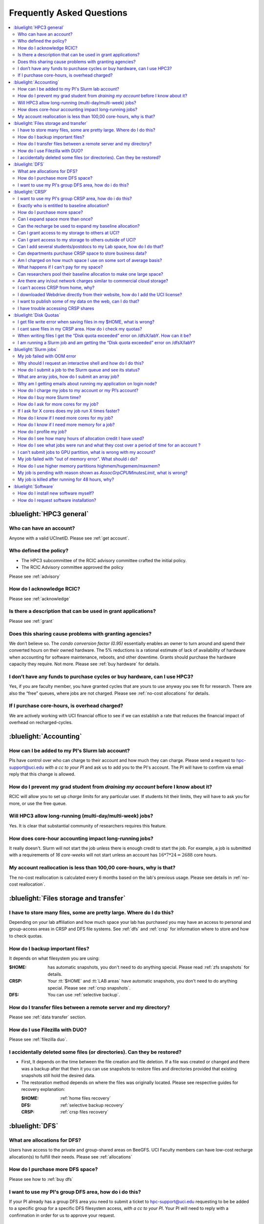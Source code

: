 .. _faq:

Frequently Asked Questions
==========================

.. contents::
   :local:

..
  FAQ should be questions that actually got asked.
  Formulate them as a question and an answer.
  Consider that the answer is best as a reference to another place in the documentation.


:bluelight:`HPC3 general`
-------------------------

Who can have an account?
~~~~~~~~~~~~~~~~~~~~~~~~~

Anyone with a valid UCInetID. Please see :ref:`get account`.

Who defined the policy?
~~~~~~~~~~~~~~~~~~~~~~~

* The HPC3 subcommittee of the RCIC advisory committee crafted the initial policy.
* The RCIC Advisory committee approved the policy

Please see :ref:`advisory`

How do I acknowledge RCIC?
~~~~~~~~~~~~~~~~~~~~~~~~~~

Please see :ref:`acknowledge`

Is there a description that can be used in grant applications?
~~~~~~~~~~~~~~~~~~~~~~~~~~~~~~~~~~~~~~~~~~~~~~~~~~~~~~~~~~~~~~

Please see :ref:`grant`

Does this sharing cause problems with granting agencies?
~~~~~~~~~~~~~~~~~~~~~~~~~~~~~~~~~~~~~~~~~~~~~~~~~~~~~~~~

We don’t believe so.  The *condo conversion factor (0.95)* essentially enables an owner to turn
around and spend their converted hours on their owned hardware. The 5% reductions is a rational
estimate of lack of availability of hardware when accounting for software maintenance, reboots,
and other downtime. Grants should purchase the hardware capacity they require. Not more.
Please see :ref:`buy hardware` for details.

I don’t have any funds to purchase cycles or buy hardware, can I use HPC3?
~~~~~~~~~~~~~~~~~~~~~~~~~~~~~~~~~~~~~~~~~~~~~~~~~~~~~~~~~~~~~~~~~~~~~~~~~~

Yes, if you are faculty member, you have granted cycles that are yours to use anyway you see fit
for research. There are also the “free” queues, where jobs are not charged.
Please see :ref:`no-cost allocations` for details.

If I purchase core-hours, is overhead charged?
~~~~~~~~~~~~~~~~~~~~~~~~~~~~~~~~~~~~~~~~~~~~~~

We are actively working with UCI financial office to see if we can establish
a rate that reduces the financial impact of overhead on recharged-cycles.

:bluelight:`Accounting`
-----------------------

.. _add lab account:

How can I be added to my PI's Slurm lab account?
~~~~~~~~~~~~~~~~~~~~~~~~~~~~~~~~~~~~~~~~~~~~~~~~

PIs have control over who can charge to their account and how much they can charge.
Please send a request to hpc-support@uci.edu
*with a cc to your PI* and ask us to add you to the PI's account.
The PI will have to confirm via email reply that this change is allowed.

How do I prevent my grad student from *draining my account* before I know about it?
~~~~~~~~~~~~~~~~~~~~~~~~~~~~~~~~~~~~~~~~~~~~~~~~~~~~~~~~~~~~~~~~~~~~~~~~~~~~~~~~~~~

RCIC will allow you to set up *charge limits* for any particular user.  If
students hit their limits, they will have to ask you for more, or use the free queue.

Will HPC3 allow long-running (multi-day/multi-week) jobs?
~~~~~~~~~~~~~~~~~~~~~~~~~~~~~~~~~~~~~~~~~~~~~~~~~~~~~~~~~

Yes. It is clear that substantial community of researchers requires this feature.

How does core-hour accounting impact long-running jobs?
~~~~~~~~~~~~~~~~~~~~~~~~~~~~~~~~~~~~~~~~~~~~~~~~~~~~~~~

It really doesn't. Slurm will not  start the job unless there is enough
credit to start the job. For example, a job is submitted with a requirements
of *16 core-weeks* will not start unless an account has :math:`16 * 7 * 24 = 2688`
core hours.

My account reallocation is less than 100,00 core-hours, why is that?
~~~~~~~~~~~~~~~~~~~~~~~~~~~~~~~~~~~~~~~~~~~~~~~~~~~~~~~~~~~~~~~~~~~~

The no-cost reallocation is calculated every 6 months based on the lab's
previous  usage. Please see details in :ref:`no-cost reallocation`.

:bluelight:`Files storage and transfer`
---------------------------------------

I have to store many files, some are pretty large. Where do I do this?
~~~~~~~~~~~~~~~~~~~~~~~~~~~~~~~~~~~~~~~~~~~~~~~~~~~~~~~~~~~~~~~~~~~~~~

Depending on your lab affiliation and how much space your lab has purchased
you may have an access to personal and group-access areas in CRSP and DFS
file systems. See :ref:`dfs` and :ref:`crsp` for information where to store and how to
check quotas.

How do I backup important files?
~~~~~~~~~~~~~~~~~~~~~~~~~~~~~~~~

It depends on what filesystem you are using:

:$HOME:
  has automatic snapshots, you don't need to do anything special.
  Please read :ref:`zfs snapshots` for details.
:CRSP:
  Your :tt:`$HOME` and :tt:`LAB areas` have automatic snapshots, you don't
  need to do anything special. Please see  :ref:`crsp snapshots`.
:DFS:
  You can use :ref:`selective backup`.

How do I transfer files between a remote server and my directory?
~~~~~~~~~~~~~~~~~~~~~~~~~~~~~~~~~~~~~~~~~~~~~~~~~~~~~~~~~~~~~~~~~~

Please see :ref:`data transfer` section.

How do I use Filezilla with DUO?
~~~~~~~~~~~~~~~~~~~~~~~~~~~~~~~~

Please see :ref:`filezilla duo`.

I accidentally deleted some files (or directories). Can they be restored?
~~~~~~~~~~~~~~~~~~~~~~~~~~~~~~~~~~~~~~~~~~~~~~~~~~~~~~~~~~~~~~~~~~~~~~~~~

- First, It depends on the time between the file creation and file deletion. If
  a file was created or changed and there was a backup after that then it
  you can use snapshots to restore files and directories provided that existing
  snapshots still hold the desired data.
- The restoration method depends on where the files was originally
  located. Please see respective guides for recovery explanation:

  :$HOME:
    :ref:`home files recovery`
  :DFS:
    :ref:`selective backup recovery`
  :CRSP:
    :ref:`crsp files recovery`

:bluelight:`DFS`
----------------

What are allocations for DFS?
~~~~~~~~~~~~~~~~~~~~~~~~~~~~~

Users have access to the private and group-shared areas on BeeGFS.
UCI Faculty members can have low-cost recharge allocation(s) to fulfill their needs.
Please see :ref:`allocations`

How do I purchase more DFS space?
~~~~~~~~~~~~~~~~~~~~~~~~~~~~~~~~~

Please see how to :ref:`buy dfs`

I want to use my PI's group DFS area, how do i do this?
~~~~~~~~~~~~~~~~~~~~~~~~~~~~~~~~~~~~~~~~~~~~~~~~~~~~~~~

If your PI already has a group DFS area you need to submit a ticket
to hpc-support@uci.edu requesting to be be added to a specific group
for a specific DFS filesystem access, *with a cc to your PI*.
Your PI will need to reply with a confirmation in order for us to approve your request.

:bluelight:`CRSP`
-----------------

I want to use my PI's group CRSP area, how do i do this?
~~~~~~~~~~~~~~~~~~~~~~~~~~~~~~~~~~~~~~~~~~~~~~~~~~~~~~~~

Please see :ref:`getting crsp account`

Exactly who is entitled to baseline allocation?
~~~~~~~~~~~~~~~~~~~~~~~~~~~~~~~~~~~~~~~~~~~~~~~

All ladder faculty and any UCI employee who can serve as PI or Co-PI on an extramural grant.
Please see :ref:`allocations` for details.

How do I purchase more space?
~~~~~~~~~~~~~~~~~~~~~~~~~~~~~

Please see how to :ref:`buy crsp`

Can I expand space more than once?
~~~~~~~~~~~~~~~~~~~~~~~~~~~~~~~~~~

Yes. We track when each of your space allocations expire and recharge
appropriately.  Multiple purchases can be used to expand your space.

Can the recharge be used to expand my baseline allocation?
~~~~~~~~~~~~~~~~~~~~~~~~~~~~~~~~~~~~~~~~~~~~~~~~~~~~~~~~~~

You will always have your baseline allocation and you can use recharge to buy more space.
For example, if you were to purchase 10TB for 1 year ($600) and add it to your baseline, you will
have 11TB of allocated space. Please see how to :ref:`buy crsp`
and :ref:`recharge allocations` for pricing.

Can I grant access to my storage to others at UCI?
~~~~~~~~~~~~~~~~~~~~~~~~~~~~~~~~~~~~~~~~~~~~~~~~~~

Yes. Under your control, you can add people (by the UCINetID)
to have read, write or read/write access to your storage.

Can I grant access to my storage to others outside of UCI?
~~~~~~~~~~~~~~~~~~~~~~~~~~~~~~~~~~~~~~~~~~~~~~~~~~~~~~~~~~

You will need to sponsor a UCINetID for your external collaborators.
They will then be able to access CRSP using normal mechanisms. Please see
:ref:`access`.

Can I add several students/postdocs to my Lab space, how do I do that?
~~~~~~~~~~~~~~~~~~~~~~~~~~~~~~~~~~~~~~~~~~~~~~~~~~~~~~~~~~~~~~~~~~~~~~

Please see :ref:`getting crsp account`

Can departments purchase CRSP space to store business data?
~~~~~~~~~~~~~~~~~~~~~~~~~~~~~~~~~~~~~~~~~~~~~~~~~~~~~~~~~~~

No. CRSP is designed and funded for research data.  Storing non-research data
will compromise CRSP status as research equipment (which has significant tax implications).

Am I charged on how much space I use on some sort of average basis?
~~~~~~~~~~~~~~~~~~~~~~~~~~~~~~~~~~~~~~~~~~~~~~~~~~~~~~~~~~~~~~~~~~~

No.  This is a capacity recharge similar to purchasing an N Terabyte disk dedicated for your use.
If you are utilizing only 1/2 of the space, you are still charged for your purchased capacity.

What happens if I can't pay for my space?
~~~~~~~~~~~~~~~~~~~~~~~~~~~~~~~~~~~~~~~~~

You will be required to bring your utilized capacity to be within your
baseline allocation.  RCIC can work with you to move data off of CRSP
in a timely manner.

If a researcher is not reducing utilized capacity, access to all data
in this space will be frozen (no read or write access). If, after multiple
attempts, the owner of the space remains unresponsive, data will be deleted
to bring it to baseline allocation.

Can researchers pool their baseline allocation to make one large space?
~~~~~~~~~~~~~~~~~~~~~~~~~~~~~~~~~~~~~~~~~~~~~~~~~~~~~~~~~~~~~~~~~~~~~~~

No. In extensive consultation with RCIC Executive committee, we established
the people cost of tracking and implementing such combinations outweigh the benefits.

Are there any in/out network  charges similar to commercial cloud storage?
~~~~~~~~~~~~~~~~~~~~~~~~~~~~~~~~~~~~~~~~~~~~~~~~~~~~~~~~~~~~~~~~~~~~~~~~~~~

No. CRSP is connected at high-speed to the campus network and leverages this existing resource.

I can't access CRSP from home, why?
~~~~~~~~~~~~~~~~~~~~~~~~~~~~~~~~~~~

All access modes of CRSP require you to be connected the UCI production network.
From home, you must use the `campus VPN <https://www.oit.uci.edu/help/vpn>`_

I downloaded Webdrive directly from their website, how do I add the UCI license?
~~~~~~~~~~~~~~~~~~~~~~~~~~~~~~~~~~~~~~~~~~~~~~~~~~~~~~~~~~~~~~~~~~~~~~~~~~~~~~~~

You cannot. **You must use RCIC-provided CRSP Desktop**
which is a specialized version of Webdrive for Windows and Mac that already have the license key embedded.
Please see :ref:`client desktop windows` and :ref:`client desktop mac` for
instructions how to download and use.

I want to publish some of my data on the web, can I do that?
~~~~~~~~~~~~~~~~~~~~~~~~~~~~~~~~~~~~~~~~~~~~~~~~~~~~~~~~~~~~

Not yet. This is more complicated than it might appear.
The key questions revolve around data security.

I have trouble accessing CRSP shares
~~~~~~~~~~~~~~~~~~~~~~~~~~~~~~~~~~~~

Consult our :ref:`crsp troubleshoot`.

:bluelight:`Disk Quotas`
------------------------

I get file write error when saving files in my $HOME, what is wrong?
~~~~~~~~~~~~~~~~~~~~~~~~~~~~~~~~~~~~~~~~~~~~~~~~~~~~~~~~~~~~~~~~~~~~~~~~~~~
You exceeded your $HOME disk quota.
See :ref:`home quotas` that explains how to check and fix.

I cant save files in my CRSP area. How do i check my quotas?
~~~~~~~~~~~~~~~~~~~~~~~~~~~~~~~~~~~~~~~~~~~~~~~~~~~~~~~~~~~~
See :ref:`crsp quotas` for explanation.

When writing files I get the “Disk quota exceeded” error on /dfsX/labY. How can it be?
~~~~~~~~~~~~~~~~~~~~~~~~~~~~~~~~~~~~~~~~~~~~~~~~~~~~~~~~~~~~~~~~~~~~~~~~~~~~~~~~~~~~~~~~~~~~~~
You need to check your quotas and verify directories permissions.
See :ref:`dfs quotas` for instructions on checking quotas and
:ref:`data transfer` for tips on data transfers.

I am running a Slurm job and am getting the “Disk quota exceeded” error on /dfsX/labY?
~~~~~~~~~~~~~~~~~~~~~~~~~~~~~~~~~~~~~~~~~~~~~~~~~~~~~~~~~~~~~~~~~~~~~~~~~~~~~~~~~~~~~~

This is group writable area, all users who write in this area contribute to
the quota and the quota is sum total of all written files. Even if your
job output small files, others may have filled it.
You need to check your :ref:`dfs quotas` for the specific DFS filesystem.

:bluelight:`Slurm jobs`
-----------------------

My job failed with OOM error 
~~~~~~~~~~~~~~~~~~~~~~~~~~~~

OOM signifies out of memory errors. The actual message can vary depending on 
where and how you run your application and may contain *OOM Killed*,
*oom_kill events* or *oom-kill*.
This means you requested a certain amount of memory but your job went over the
limit and SLURM has terminated your job. You need to request more memory.
See :ref:`How to get more memory <request memory>`.

Why should I request an interactive shell and how do I do this?
~~~~~~~~~~~~~~~~~~~~~~~~~~~~~~~~~~~~~~~~~~~~~~~~~~~~~~~~~~~~~~~

Users need to use an interactive shell when they plan to run some tasks
that take longer than 20 min and are compute intensive (CPU or
memory) operations. These includes running applications (including GUI) or data
transfers. The interactive shells are simply processes that run on compute nodes
of the cluster. See how to request an :ref:`interactive job`.

How do I submit a job to the Slurm queue and see its status?
~~~~~~~~~~~~~~~~~~~~~~~~~~~~~~~~~~~~~~~~~~~~~~~~~~~~~~~~~~~~~

You can submit a job as an interactive shell using ``srun``
command or a batch job using ``sbatch`` command and see
a status of a submitted job with ``squeue`` command.
See :ref:`slurm guide <jobs>` for examples.

What are array jobs, how do I submit an array job?
~~~~~~~~~~~~~~~~~~~~~~~~~~~~~~~~~~~~~~~~~~~~~~~~~~

Array jobs are identical independent jobs that are run using one or
more different input parameters. Instead of writing many submit scripts
one can use a single script to submit many jobs. See :ref:`array jobs <job array>`
for details.

Why am I getting emails about running my application on login node?
~~~~~~~~~~~~~~~~~~~~~~~~~~~~~~~~~~~~~~~~~~~~~~~~~~~~~~~~~~~~~~~~~~~

You are causing problems for others users. Running applications on login nodes
is a violation of our  :ref:`acceptable use` policy and
:ref:`conduct rules` rules. Review both and adjust your work on the
cluster.

How do I charge my jobs to my account or my PI’s account?
~~~~~~~~~~~~~~~~~~~~~~~~~~~~~~~~~~~~~~~~~~~~~~~~~~~~~~~~~

Every user has a default account (which is *UCnetID*) and may have a few PI lab accounts.
If not specified, a default account is charged (exception is free queues).

To specify a PI's account one need to use a ``-A`` Slurm directive either on
a command line when asking fort an interactive shell or in a Slurm batch
job. See :ref:`slurm guide <jobs>` for examples.

How do I buy more Slurm time?
~~~~~~~~~~~~~~~~~~~~~~~~~~~~~

A basic allocation is explained in :ref:`allocations`.
Only PI can purchase more hours, please see :ref:`buy core-hours`.

How do I ask for more cores for my job?
~~~~~~~~~~~~~~~~~~~~~~~~~~~~~~~~~~~~~~~

You need to specify options ``--ntasks`` or ``--cpus-per-task`` in your
job submission. See :ref:`request resources`.


If I ask for X cores does my job run X times faster?
~~~~~~~~~~~~~~~~~~~~~~~~~~~~~~~~~~~~~~~~~~~~~~~~~~~~

Asking for more cores does not make your program run faster unless your program is
capable of using multiple cores.  The performance of a  given program does not
always scale with more CPUs.

How do I know if I need more cores for my job?
~~~~~~~~~~~~~~~~~~~~~~~~~~~~~~~~~~~~~~~~~~~~~~

There are 2 distinct situations:

1. You have a program that is multi-CPU aware.
   Often such programs have a *parameter* that specifies the number of CPUs it will use.
   If the program has no such switch, or you don’t set the switch, your program is likely
   using 1 CPU.
2. Your job failed with OOM - out of memory errors.

See :ref:`request resources` for explanation how to get more CPUs or more memory.

How do I know if I need more memory for a job?
~~~~~~~~~~~~~~~~~~~~~~~~~~~~~~~~~~~~~~~~~~~~~~

1. Your job failed with OOM - out of memory errors.
2. You have a general knowledge of how much memory your program is using
   on an input of a certain size and you have increased the input.

To find out how much memory and CPU your job is using you need
to use ``sacct``, ``seff`` and ``sstat`` commands.
See :ref:`job monitoring <job monitoring>` for details.

How do I profile my job?
~~~~~~~~~~~~~~~~~~~~~~~~

Slurm records statistics for every job, including how much memory
and CPU was used, and the usage efficiency.

Slurm provides :ref:`job monitoring <job monitoring>` capabilities
that can give an idea about consumed memory, CPU and the efficiency. For most
jobs they provide sufficient information to understand what resources are needed.

How do I see how many hours of allocation credit I have used?
~~~~~~~~~~~~~~~~~~~~~~~~~~~~~~~~~~~~~~~~~~~~~~~~~~~~~~~~~~~~~

You need to use ``sbank`` command.  See :ref:`job accounting`.

How do I see what jobs were run and what they cost over a period of time for an account ?
~~~~~~~~~~~~~~~~~~~~~~~~~~~~~~~~~~~~~~~~~~~~~~~~~~~~~~~~~~~~~~~~~~~~~~~~~~~~~~~~~~~~~~~~~

We have a ``zotledger`` tool that provides this info.
See :ref:`job accounting`.

I can't submit jobs to GPU partition, what is wrong with my account?
~~~~~~~~~~~~~~~~~~~~~~~~~~~~~~~~~~~~~~~~~~~~~~~~~~~~~~~~~~~~~~~~~~~~

Nothing is wrong, you simply need to have a separate GPU account to submit
jobs to GPU partition.

GPU accounts are not automatically given to everyone, your faculty adviser can
request a GPU lab account.  For example, a PI *panteater* will have accounts:

| *PANTEATER_LAB* - for CPU jobs
| *PANTEATER_LAB_GPU* - for GPU jobs

All users can submit jobs to *free-gpu* partition without special GPU account.

My job failed with "out of memory error". What should i do?
~~~~~~~~~~~~~~~~~~~~~~~~~~~~~~~~~~~~~~~~~~~~~~~~~~~~~~~~~~~

Your job was removed by Slurm because it exceeded its memory request.
All partitions have :ref:`specific configuration <paritions structure>`
for memory, runtime, etc.
You need to increase the memory requirements for your job. See examples of
how to :ref:`request more memory <request memory>`.

For the jobs that require more memory than the
*standard/free* partitions can provide or for the jobs that require A LOT of memory
and not many CPUs, there is a limited number of higher memory nodes that are
accessible via higher memory partitions.
The :ref:`memory partitions` guide explains how to request an access.

How do I use higher memory partitions highmem/hugemem/maxmem?
~~~~~~~~~~~~~~~~~~~~~~~~~~~~~~~~~~~~~~~~~~~~~~~~~~~~~~~~~~~~~

The :ref:`memory partitions` guide explains how to request an access.

My job is pending with reason shown as *AssocGrpCPUMinutesLimit*, what is wrong?
~~~~~~~~~~~~~~~~~~~~~~~~~~~~~~~~~~~~~~~~~~~~~~~~~~~~~~~~~~~~~~~~~~~~~~~~~~~~~~~~

You don't have enough hours in your account balance to run the job. See
:ref:`job pending` for an explanation and how to fix.

My job is killed after running for 48 hours, why?
~~~~~~~~~~~~~~~~~~~~~~~~~~~~~~~~~~~~~~~~~~~~~~~~~

All queues have specific :ref:`default and max runtime limits <paritions structure>`.
The default run time protects users from unintentionally using more CPU hours than intended.

You run your job with *a default runtime*, and Slurm killed the job once the run
time limit was reached. If your job needs longer runtime, you need to :ref:`request time`.

:bluelight:`Software`
---------------------

How do I install new software myself?
~~~~~~~~~~~~~~~~~~~~~~~~~~~~~~~~~~~~~

Please see the :ref:`user installed` guide.

How do I request software installation?
~~~~~~~~~~~~~~~~~~~~~~~~~~~~~~~~~~~~~~~

Please see :ref:`software tickets`.
